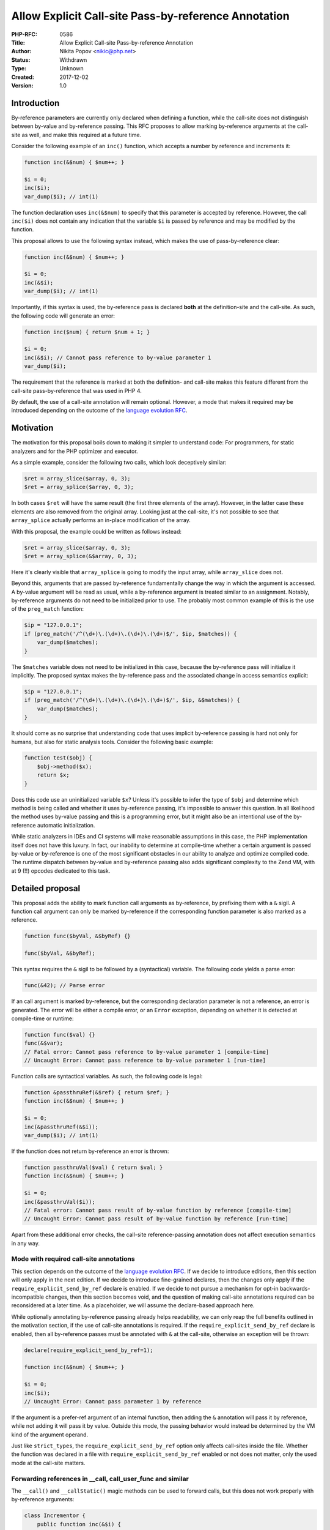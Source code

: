Allow Explicit Call-site Pass-by-reference Annotation
=====================================================

:PHP-RFC: 0586
:Title: Allow Explicit Call-site Pass-by-reference Annotation
:Author: Nikita Popov <nikic@php.net>
:Status: Withdrawn
:Type: Unknown
:Created: 2017-12-02
:Version: 1.0

Introduction
------------

By-reference parameters are currently only declared when defining a
function, while the call-site does not distinguish between by-value and
by-reference passing. This RFC proposes to allow marking by-reference
arguments at the call-site as well, and make this required at a future
time.

Consider the following example of an ``inc()`` function, which accepts a
number by reference and increments it:

.. code:: php

   function inc(&$num) { $num++; }

   $i = 0;
   inc($i);
   var_dump($i); // int(1)

The function declaration uses ``inc(&$num)`` to specify that this
parameter is accepted by reference. However, the call ``inc($i)`` does
not contain any indication that the variable ``$i`` is passed by
reference and may be modified by the function.

This proposal allows to use the following syntax instead, which makes
the use of pass-by-reference clear:

.. code:: php

   function inc(&$num) { $num++; }

   $i = 0;
   inc(&$i);
   var_dump($i); // int(1)

Importantly, if this syntax is used, the by-reference pass is declared
**both** at the definition-site and the call-site. As such, the
following code will generate an error:

.. code:: php

   function inc($num) { return $num + 1; }

   $i = 0;
   inc(&$i); // Cannot pass reference to by-value parameter 1
   var_dump($i);

The requirement that the reference is marked at both the definition- and
call-site makes this feature different from the call-site
pass-by-reference that was used in PHP 4.

By default, the use of a call-site annotation will remain optional.
However, a mode that makes it required may be introduced depending on
the outcome of the `language evolution
RFC <https://github.com/php/php-rfcs/pull/2>`__.

Motivation
----------

The motivation for this proposal boils down to making it simpler to
understand code: For programmers, for static analyzers and for the PHP
optimizer and executor.

As a simple example, consider the following two calls, which look
deceptively similar:

.. code:: php

   $ret = array_slice($array, 0, 3);
   $ret = array_splice($array, 0, 3);

In both cases ``$ret`` will have the same result (the first three
elements of the array). However, in the latter case these elements are
also removed from the original array. Looking just at the call-site,
it's not possible to see that ``array_splice`` actually performs an
in-place modification of the array.

With this proposal, the example could be written as follows instead:

.. code:: php

   $ret = array_slice($array, 0, 3);
   $ret = array_splice(&$array, 0, 3);

Here it's clearly visible that ``array_splice`` is going to modify the
input array, while ``array_slice`` does not.

Beyond this, arguments that are passed by-reference fundamentally change
the way in which the argument is accessed. A by-value argument will be
read as usual, while a by-reference argument is treated similar to an
assignment. Notably, by-reference arguments do not need to be
initialized prior to use. The probably most common example of this is
the use of the ``preg_match`` function:

.. code:: php

   $ip = "127.0.0.1";
   if (preg_match('/^(\d+)\.(\d+)\.(\d+)\.(\d+)$/', $ip, $matches)) {
       var_dump($matches);
   }

The ``$matches`` variable does not need to be initialized in this case,
because the by-reference pass will initialize it implicitly. The
proposed syntax makes the by-reference pass and the associated change in
access semantics explicit:

.. code:: php

   $ip = "127.0.0.1";
   if (preg_match('/^(\d+)\.(\d+)\.(\d+)\.(\d+)$/', $ip, &$matches)) {
       var_dump($matches);
   }

It should come as no surprise that understanding code that uses implicit
by-reference passing is hard not only for humans, but also for static
analysis tools. Consider the following basic example:

.. code:: php

   function test($obj) {
       $obj->method($x);
       return $x;
   }

Does this code use an uninitialized variable ``$x``? Unless it's
possible to infer the type of ``$obj`` and determine which method is
being called and whether it uses by-reference passing, it's impossible
to answer this question. In all likelihood the method uses by-value
passing and this is a programming error, but it might also be an
intentional use of the by-reference automatic initialization.

While static analyzers in IDEs and CI systems will make reasonable
assumptions in this case, the PHP implementation itself does not have
this luxury. In fact, our inability to determine at compile-time whether
a certain argument is passed by-value or by-reference is one of the most
significant obstacles in our ability to analyze and optimize compiled
code. The runtime dispatch between by-value and by-reference passing
also adds significant complexity to the Zend VM, with at 9 (!!) opcodes
dedicated to this task.

Detailed proposal
-----------------

This proposal adds the ability to mark function call arguments as
by-reference, by prefixing them with a ``&`` sigil. A function call
argument can only be marked by-reference if the corresponding function
parameter is also marked as a reference.

.. code:: php

   function func($byVal, &$byRef) {}

   func($byVal, &$byRef);

This syntax requires the ``&`` sigil to be followed by a (syntactical)
variable. The following code yields a parse error:

.. code:: php

   func(&42); // Parse error

If an call argument is marked by-reference, but the corresponding
declaration parameter is not a reference, an error is generated. The
error will be either a compile error, or an ``Error`` exception,
depending on whether it is detected at compile-time or runtime:

.. code:: php

   function func($val) {}
   func(&$var);
   // Fatal error: Cannot pass reference to by-value parameter 1 [compile-time]
   // Uncaught Error: Cannot pass reference to by-value parameter 1 [run-time]

Function calls are syntactical variables. As such, the following code is
legal:

.. code:: php

   function &passthruRef(&$ref) { return $ref; }
   function inc(&$num) { $num++; }

   $i = 0;
   inc(&passthruRef(&$i));
   var_dump($i); // int(1)

If the function does not return by-reference an error is thrown:

.. code:: php

   function passthruVal($val) { return $val; }
   function inc(&$num) { $num++; }

   $i = 0;
   inc(&passthruVal($i));
   // Fatal error: Cannot pass result of by-value function by reference [compile-time]
   // Uncaught Error: Cannot pass result of by-value function by reference [run-time]

Apart from these additional error checks, the call-site
reference-passing annotation does not affect execution semantics in any
way.

Mode with required call-site annotations
~~~~~~~~~~~~~~~~~~~~~~~~~~~~~~~~~~~~~~~~

This section depends on the outcome of the `language evolution
RFC <https://github.com/php/php-rfcs/pull/2>`__. If we decide to
introduce editions, then this section will only apply in the next
edition. If we decide to introduce fine-grained declares, then the
changes only apply if the ``require_explicit_send_by_ref`` declare is
enabled. If we decide to not pursue a mechanism for opt-in
backwards-incompatible changes, then this section becomes void, and the
question of making call-site annotations required can be reconsidered at
a later time. As a placeholder, we will assume the declare-based
approach here.

While optionally annotating by-reference passing already helps
readability, we can only reap the full benefits outlined in the
motivation section, if the use of call-site annotations is required. If
the ``require_explicit_send_by_ref`` declare is enabled, then all
by-reference passes must be annotated with ``&`` at the call-site,
otherwise an exception will be thrown:

.. code:: php

   declare(require_explicit_send_by_ref=1);

   function inc(&$num) { $num++; }

   $i = 0;
   inc($i);
   // Uncaught Error: Cannot pass parameter 1 by reference

If the argument is a prefer-ref argument of an internal function, then
adding the ``&`` annotation will pass it by reference, while not adding
it will pass it by value. Outside this mode, the passing behavior would
instead be determined by the VM kind of the argument operand.

Just like ``strict_types``, the ``require_explicit_send_by_ref`` option
only affects call-sites inside the file. Whether the function was
declared in a file with ``require_explicit_send_by_ref`` enabled or not
does not matter, only the used mode at the call-site matters.

Forwarding references in \__call, call_user_func and similar
~~~~~~~~~~~~~~~~~~~~~~~~~~~~~~~~~~~~~~~~~~~~~~~~~~~~~~~~~~~~

The ``__call()`` and ``__callStatic()`` magic methods can be used to
forward calls, but this does not work properly with by-reference
arguments:

.. code:: php

   class Incrementor {
       public function inc(&$i) {
           $i++;
       }
   }

   class ForwardCalls {
       private $object;
       public function __construct($object) {
           $this->object = $object;
       }
       public function __call(string $method, array $args) {
           return $this->object->$method(...$args);
       }
   }

   $forward = new ForwardCalls(new Incrementor);
   $i = 0;
   $forward->inc($i);
   var_dump($i); // int(0)

The above code silently "works", but the variable ``$i`` will not
actually get passed by reference. A by-reference pass does occur at the
``$this->object->$method(...$args)`` call, but at this point the value
stored in ``$args`` and the variable ``$i`` have no relation to each
other.

The explicit call-site annotation can be used to allow passing the
variable by reference:

.. code:: php

   $forward = new ForwardCalls(new Incrementor);
   $i = 0;
   $forward->inc(&$i);
   var_dump($i); // int(1)

This will make the corresponding element in ``$args`` be a reference,
which the argument unpack then passes on to the called function.

Similarly, ``call_user_func()`` can now be used to call functions that
accept by-reference parameters:

.. code:: php

   function inc(&$i) { $i++; }

   $i = 0;
   call_user_func('inc', $i);
   // Warning: inc() expects argument #1 ($i) to be passed by reference, value given
   var_dump($i); // int(0)

   $i = 0;
   call_user_func('inc', &$i);
   var_dump($i); // int(1)

Both of these features are achieved by introducing a new internal
argument passing mode ``prefer-val``. Just like ``prefer-ref`` it
accepts both by-value and by-reference, but prefers by-value passing
unless by-reference passing is forced by a call-site annotation.

Differences to the removed "call-time pass-by-reference" feature
~~~~~~~~~~~~~~~~~~~~~~~~~~~~~~~~~~~~~~~~~~~~~~~~~~~~~~~~~~~~~~~~

In PHP 4 (and available via deprecated
``allow_call_time_pass_reference`` option until PHP 5.4), by-reference
passing was performed by adding an annotation **only** at the call-site,
but not the declaration-site:

.. code:: php

   function inc($num) { $num++; }

   $i = 0;
   inc(&$i);

This was very problematic, because the argument of any function could be
forced into being a reference by adding a call-site annotation.

PHP 5 moved towards specifying by-reference passing at the
declaration-site, making by-value/by-reference passing part of the API
contract of the function, as it should be.

This proposal differs from both in that it requires the by-reference
annotation at **both** the declaration-site and the call-site. It is
extremely unfortunate that this hasn't been done when the original
migration of the by-reference passing system happened, as it could have
avoided a lot of unnecessary code churn while arriving at a better
system. Given this past mistake, the next best thing we can do is
address it now.

Backward Incompatible Changes
-----------------------------

None. The use of this feature is optional, and the
backwards-incompatible part is opt-in.

Other languages
---------------

The following table shows syntactic requirements for by-reference
argument passing in different languages. The defining characteristic of
a "reference" is here taken to be the ability to modify an argument of
primitive type within the function.

+----------+-------------------------+-------------------+------------------------+
| Language | Declaration             | Call              | Notes                  |
+==========+=========================+===================+========================+
| C / C++  | ``foo(T *bar)``         | ``foo(&bar)``     | Unless already pointer |
+----------+-------------------------+-------------------+------------------------+
| C++      | ``foo(T &bar)``         | ``foo(bar)``      |                        |
+----------+-------------------------+-------------------+------------------------+
| C#       | ``foo(ref T bar)``      | ``foo(ref bar)``  |                        |
+----------+-------------------------+-------------------+------------------------+
|          | ``foo(out T bar)``      | ``foo(out bar)``  |                        |
+----------+-------------------------+-------------------+------------------------+
| Rust     | ``foo(bar: &mut T)``    | ``foo(&mut bar)`` | Unless already mut ref |
+----------+-------------------------+-------------------+------------------------+
| Swift    | ``foo(_ bar: inout T)`` | ``foo(&bar)``     |                        |
+----------+-------------------------+-------------------+------------------------+

With the notable exception of C++ (which most likely inspired our
current reference-passing syntax), reference annotations are required
both at the declaration and the call-site.

In languages where references are first-class types (rather than a
special feature of calls specifically), it is possible to store the
obtained reference in a variable. In this case the reference may be
obtained at a point prior to the call-site. However, the reference has
to be explicitly obtained at *some* point.

Future Scope
------------

inout / out parameters
~~~~~~~~~~~~~~~~~~~~~~

Currently PHP uses by-reference passing as a way to implement ``inout``
(array_push) and ``out`` (preg_match) parameters. It may be advisable to
make these first-class language features in the future, thus avoiding
some of the pitfalls, as well as performance penalties of references.

For example the auto-initialization behavior of references is only
desired in the case of ``out`` parameters. For ``inout`` parameters it
is liable to hide programming mistakes instead. However, the current
system is not capable of distinguishing these cases.

Vote
----

Add support for optional call-site by-reference passing annotations?

Additional Metadata
-------------------

:Implementation: https://github.com/php/php-src/pull/2958
:Original Authors: Nikita Popov nikic@php.net
:Original Status: Under Discussion
:Proposed For: PHP 8.0
:Slug: explicit_send_by_ref
:Wiki URL: https://wiki.php.net/rfc/explicit_send_by_ref
